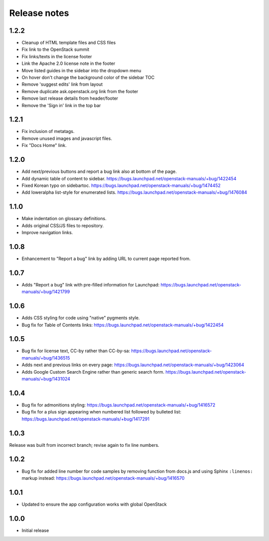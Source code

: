 Release notes
=============

1.2.2
-----

* Cleanup of HTML template files and CSS files
* Fix link to the OpenStack summit
* Fix links/texts in the license footer
* Link the Apache 2.0 license note in the footer
* Move listed guides in the sidebar into the dropdown menu
* On hover don't change the background color of the sidebar TOC
* Remove 'suggest edits' link from layout
* Remove duplicate ask.openstack.org link from the footer
* Remove last release details from header/footer
* Remove the 'Sign in' link in the top bar

1.2.1
-----

* Fix inclusion of metatags.
* Remove unused images and javascript files.
* Fix "Docs Home" link.

1.2.0
-----

* Add next/previous buttons and report a bug link also at bottom of
  the page.
* Add dynamic table of content to sidebar.
  https://bugs.launchpad.net/openstack-manuals/+bug/1422454
* Fixed Korean typo on sidebartoc.
  https://bugs.launchpad.net/openstack-manuals/+bug/1474452
* Add loweralpha list-style for enumerated lists.
  https://bugs.launchpad.net/openstack-manuals/+bug/1476084

1.1.0
-----

* Make indentation on glossary definitions.
* Adds original CSS/JS files to repository.
* Improve navigation links.

1.0.8
-----

* Enhancement to "Report a bug" link by adding URL to current page reported
  from.

1.0.7
-----

* Adds "Report a bug" link with pre-filled information for Launchpad:
  https://bugs.launchpad.net/openstack-manuals/+bug/1421799

1.0.6
-----

* Adds CSS styling for code using "native" pygments style.
* Bug fix for Table of Contents links:
  https://bugs.launchpad.net/openstack-manuals/+bug/1422454

1.0.5
-----

* Bug fix for license text, CC-by rather than CC-by-sa:
  https://bugs.launchpad.net/openstack-manuals/+bug/1436515
* Adds next and previous links on every page:
  https://bugs.launchpad.net/openstack-manuals/+bug/1423064
* Adds Google Custom Search Engine rather than generic search form.
  https://bugs.launchpad.net/openstack-manuals/+bug/1431024

1.0.4
-----

* Bug fix for admonitions styling:
  https://bugs.launchpad.net/openstack-manuals/+bug/1416572
* Bug fix for a plus sign appearing when numbered list followed by bulleted
  list:
  https://bugs.launchpad.net/openstack-manuals/+bug/1417291

1.0.3
-----

Release was built from incorrect branch; revise again to fix line numbers.

1.0.2
-----

* Bug fix for added line number for code samples by removing function from
  docs.js and using Sphinx ``:linenos:`` markup instead:
  https://bugs.launchpad.net/openstack-manuals/+bug/1416570

1.0.1
-----

* Updated to ensure the app configuration works with global OpenStack

1.0.0
-----

* Initial release
